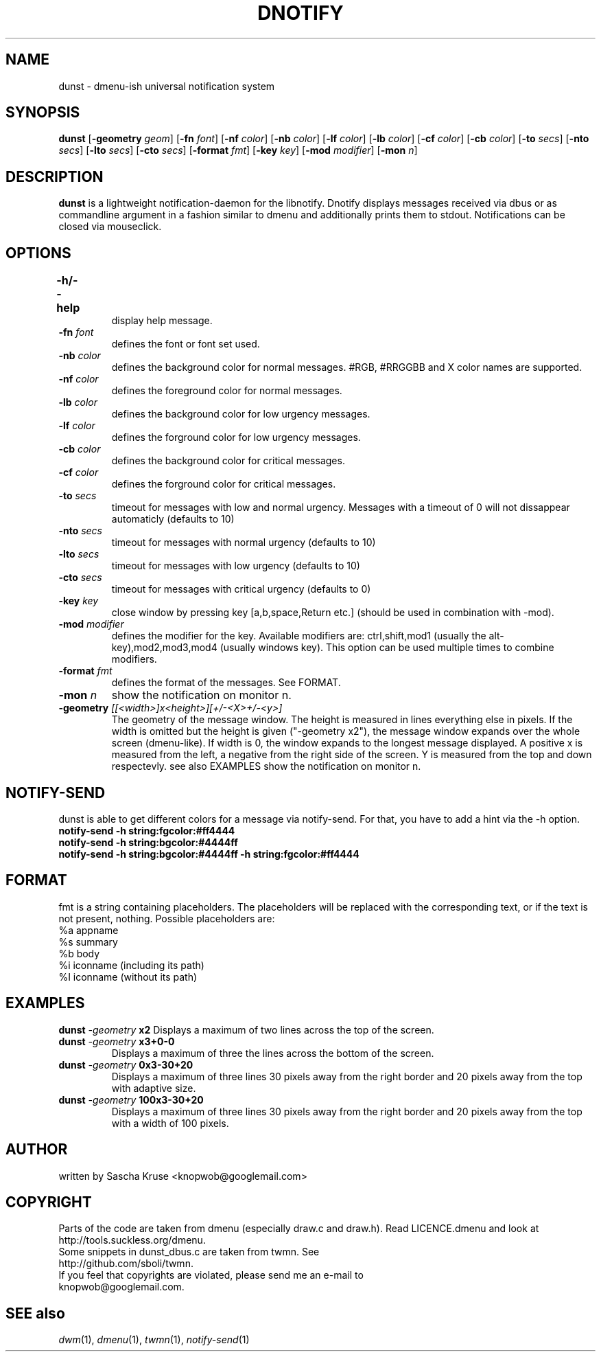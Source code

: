 .TH DNOTIFY 1
.SH NAME
dunst \- dmenu\-ish universal notification system
.SH SYNOPSIS
.B dunst
.RB [ \-geometry
.IR geom ]
.RB [ \-fn
.IR font ]
.RB [ \-nf
.IR color ]
.RB [ \-nb
.IR color ]
.RB [ \-lf
.IR color ]
.RB [ \-lb
.IR color ]
.RB [ \-cf
.IR color ]
.RB [ \-cb
.IR color ]
.RB [ \-to
.IR secs ]
.RB [ \-nto
.IR secs ]
.RB [ \-lto
.IR secs ]
.RB [ \-cto
.IR secs ]
.RB [ \-format
.IR fmt ]
.RB [ \-key
.IR key ]
.RB [ \-mod
.IR modifier ]
.RB [ \-mon
.IR n ]
.P
.SH DESCRIPTION
.B dunst 
is a lightweight notification\-daemon for the libnotify. Dnotify displays messages received via dbus or as commandline argument in a fashion similar to dmenu and additionally prints them to stdout. Notifications can be closed via mouseclick.
.SH OPTIONS
.TP
.B \-h/\-\-help	
display help message.
.TP
.BI \-fn " font"
defines the font or font set used.
.TP
.BI \-nb " color"
defines the background color for normal messages. #RGB, #RRGGBB and X color names are supported.
.TP
.BI \-nf " color"
defines the foreground color for normal messages.
.TP
.BI \-lb " color"
defines the background color for low urgency messages.
.TP
.BI \-lf " color"
defines the forground color for low urgency messages.
.TP
.BI \-cb " color"
defines the background color for critical messages.
.TP
.BI \-cf " color"
defines the forground color for critical messages.
.TP
.BI \-to " secs"
timeout for messages with low and normal urgency. Messages with a timeout of 0 will not dissappear automaticly (defaults to 10)
.TP
.BI \-nto " secs"
timeout for messages with normal urgency (defaults to 10)
.TP
.BI \-lto " secs"
timeout for messages with low urgency (defaults to 10)
.TP
.BI \-cto " secs"
timeout for messages with critical urgency (defaults to 0)
.TP
.BI \-key " key"
close window by pressing key [a,b,space,Return etc.] (should be used in combination with -mod).
.TP
.BI \-mod " modifier"
defines the modifier for the key. Available modifiers are: ctrl,shift,mod1 (usually the alt-key),mod2,mod3,mod4 (usually windows key). This option can be used multiple times to combine modifiers.
.TP
.BI \-format " fmt"
defines the format of the messages. See FORMAT.
.TP
.BI \-mon " n"
show the notification on monitor n.
.TP
.BI \-geometry " [[<width>]x<height>][+/-<X>+/-<y>]"
The geometry of the message window. The height is measured in lines everything else in pixels. If the width is omitted but the height is given ("-geometry x2"), the message window expands over the whole screen (dmenu-like). If width is 0, the window expands to the longest message displayed. A positive x is measured from the left, a negative from the right side of the screen. Y is measured from the top and down respectevly. see also EXAMPLES
show the notification on monitor n.

.SH NOTIFY-SEND 
dunst is able to get different colors for a message via notify-send. For that, you have to add a hint via the -h option. 
.TP
.BI "notify-send -h string:fgcolor:#ff4444"
.TP
.BI "notify-send -h string:bgcolor:#4444ff"
.TP
.BI "notify-send -h string:bgcolor:#4444ff -h string:fgcolor:#ff4444"
.SH FORMAT
fmt is a string containing placeholders. The placeholders will be replaced with the corresponding text, or if the text is not present, nothing.
Possible placeholders are:
.TP
%a  appname
.TP
%s  summary
.TP
%b  body
.TP
%i  iconname (including its path)
.TP
%I  iconname (without its path)
.SH EXAMPLES
.BI "dunst " \-geometry " x2"
Displays a maximum of two lines across the top of the screen.
.TP
.BI "dunst " \-geometry " x3+0-0"
Displays a maximum of three the lines across the bottom of the screen.
.TP
.BI "dunst " \-geometry " 0x3-30+20"
Displays a maximum of three lines 30 pixels away from the right border and 20 pixels away from the top with adaptive size.
.TP
.BI "dunst " \-geometry " 100x3-30+20"
Displays a maximum of three lines 30 pixels away from the right border and 20 pixels away from the top with a width of 100 pixels.
.SH AUTHOR
written by Sascha Kruse <knopwob@googlemail.com>
.SH COPYRIGHT
Parts of the code are taken from dmenu (especially draw.c and draw.h). 
Read LICENCE.dmenu and look at http://tools.suckless.org/dmenu.
.TP
Some snippets in dunst_dbus.c are taken from twmn. See http://github.com/sboli/twmn.
.TP
If you feel that copyrights are violated, please send me an e-mail to knopwob@googlemail.com.
.SH SEE also
.IR dwm (1),
.IR dmenu (1),
.IR twmn (1),
.IR notify-send (1)
